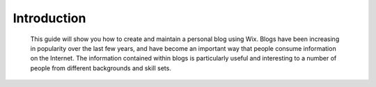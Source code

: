 Introduction
************

 This guide will show you how to create and maintain a personal blog using Wix. Blogs have been increasing in popularity over the last few years, and have become an important way that people consume information on the Internet. The information contained within blogs is particularly useful and interesting to a number of people from different backgrounds and skill sets.
